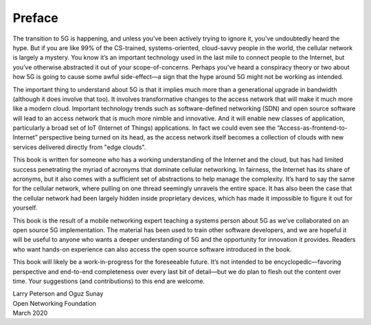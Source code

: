 Preface 
=======

The transition to 5G is happening, and unless you’ve been actively
trying to ignore it, you’ve undoubtedly heard the hype. But if you are
like 99% of the CS-trained, systems-oriented, cloud-savvy people in
the world, the cellular network is largely a mystery. You know it’s an
important technology used in the last mile to connect people to the
Internet, but you’ve otherwise abstracted it out of your
scope-of-concerns. Perhaps you've heard a conspiracy theory or two
about how 5G is going to cause some awful side-effect—a sign that the
hype around 5G might not be working as intended.

The important thing to understand about 5G is that it implies much more 
than a generational upgrade in bandwidth (although it does involve
that too). It involves transformative 
changes to the access network that will make it much more like a
modern cloud. Important technology trends such as software-defined
networking (SDN) and open source software will lead to an
access network that is much more nimble and innovative. And 
it will enable new classes of application, particularly a broad set of
IoT (Internet of Things) applications. In fact we could even see the
“Access-as-frontend-to-Internet” perspective being turned on its head, as the
access network itself becomes a collection of clouds with new services
delivered directly from "edge clouds".

This book is written for someone who has a working understanding of the 
Internet and the cloud, but has had limited success penetrating the myriad 
of acronyms that dominate cellular networking. In fairness, the Internet 
has its share of acronyms, but it also comes with a sufficient set of 
abstractions to help manage the complexity. It’s hard to say the same 
for the cellular network, where pulling on one thread seemingly unravels 
the entire space. It has also been the case that the cellular network 
had been largely hidden inside proprietary devices, which has made it 
impossible to figure it out for yourself. 

This book is the result of a mobile networking expert teaching a 
systems person about 5G as we’ve collaborated on an open source 5G 
implementation. The material has been used to train other software 
developers, and we are hopeful it will be useful to anyone who wants a 
deeper understanding of 5G and the opportunity for innovation it 
provides. Readers who want hands-on experience can also access the open 
source software introduced in the book. 

This book will likely be a work-in-progress for the foreseeable future. 
It’s not intended to be encyclopedic—favoring perspective and end-to-end 
completeness over every last bit of detail—but we do plan to flesh out 
the content over time. Your suggestions (and contributions) to this end 
are welcome. 

| Larry Peterson and Oguz Sunay 
| Open Networking Foundation 
| March 2020 
